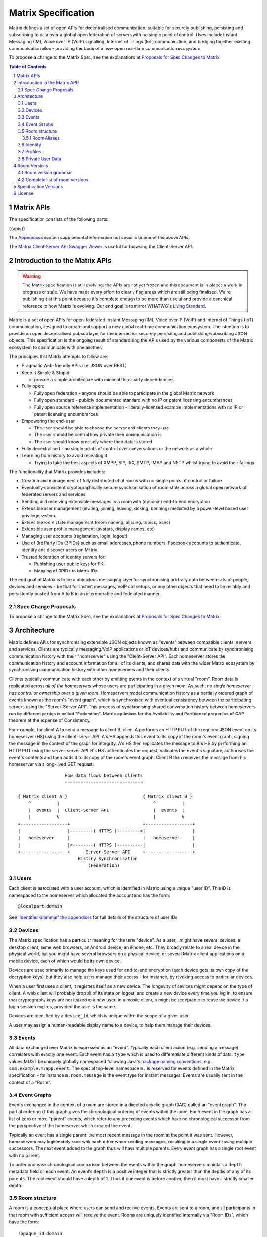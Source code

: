 .. Copyright 2016 OpenMarket Ltd
..
.. Licensed under the Apache License, Version 2.0 (the "License");
.. you may not use this file except in compliance with the License.
.. You may obtain a copy of the License at
..
..     http://www.apache.org/licenses/LICENSE-2.0
..
.. Unless required by applicable law or agreed to in writing, software
.. distributed under the License is distributed on an "AS IS" BASIS,
.. WITHOUT WARRANTIES OR CONDITIONS OF ANY KIND, either express or implied.
.. See the License for the specific language governing permissions and
.. limitations under the License.

Matrix Specification
====================

.. Note that this file is specifically unversioned because we don't want to
.. have to add Yet Another version number, and the commentary on what specs we
.. have should hopefully not get complex enough that we need to worry about
.. versioning it.

Matrix defines a set of open APIs for decentralised communication, suitable for
securely publishing, persisting and subscribing to data over a global open
federation of servers with no single point of control.  Uses include Instant Messaging (IM),
Voice over IP (VoIP) signalling, Internet of Things (IoT) communication, and bridging
together existing communication silos - providing the basis of a new open real-time
communication ecosystem.

To propose a change to the Matrix Spec, see the explanations at
`Proposals for Spec Changes to Matrix <proposals>`_.

.. contents:: Table of Contents
.. sectnum::

Matrix APIs
-----------

The specification consists of the following parts:

{{apis}}

The `Appendices <appendices.html>`_ contain supplemental information not specific to
one of the above APIs.

The `Matrix Client-Server API Swagger Viewer <https://matrix.org/docs/api/client-server/>`_ is useful for browsing the Client-Server API.

Introduction to the Matrix APIs
-------------------------------
.. WARNING::
  The Matrix specification is still evolving: the APIs are not yet frozen
  and this document is in places a work in progress or stale. We have made every
  effort to clearly flag areas which are still being finalised.
  We're publishing it at this point because it's complete enough to be more than
  useful and provide a canonical reference to how Matrix is evolving. Our end
  goal is to mirror WHATWG's `Living Standard
  <https://whatwg.org/faq?#living-standard>`_.

Matrix is a set of open APIs for open-federated Instant Messaging (IM), Voice
over IP (VoIP) and Internet of Things (IoT) communication, designed to create
and support a new global real-time communication ecosystem. The intention is to
provide an open decentralised pubsub layer for the internet for securely
persisting and publishing/subscribing JSON objects. This specification is the
ongoing result of standardising the APIs used by the various components of the
Matrix ecosystem to communicate with one another.

The principles that Matrix attempts to follow are:

- Pragmatic Web-friendly APIs (i.e. JSON over REST)
- Keep It Simple & Stupid

  + provide a simple architecture with minimal third-party dependencies.

- Fully open:

  + Fully open federation - anyone should be able to participate in the global
    Matrix network
  + Fully open standard - publicly documented standard with no IP or patent
    licensing encumbrances
  + Fully open source reference implementation - liberally-licensed example
    implementations with no IP or patent licensing encumbrances

- Empowering the end-user

  + The user should be able to choose the server and clients they use
  + The user should be control how private their communication is
  + The user should know precisely where their data is stored

- Fully decentralised - no single points of control over conversations or the
  network as a whole
- Learning from history to avoid repeating it

  + Trying to take the best aspects of XMPP, SIP, IRC, SMTP, IMAP and NNTP
    whilst trying to avoid their failings


The functionality that Matrix provides includes:

- Creation and management of fully distributed chat rooms with no
  single points of control or failure
- Eventually-consistent cryptographically secure synchronisation of room
  state across a global open network of federated servers and services
- Sending and receiving extensible messages in a room with (optional)
  end-to-end encryption
- Extensible user management (inviting, joining, leaving, kicking, banning)
  mediated by a power-level based user privilege system.
- Extensible room state management (room naming, aliasing, topics, bans)
- Extensible user profile management (avatars, display names, etc)
- Managing user accounts (registration, login, logout)
- Use of 3rd Party IDs (3PIDs) such as email addresses, phone numbers,
  Facebook accounts to authenticate, identify and discover users on Matrix.
- Trusted federation of identity servers for:

  + Publishing user public keys for PKI
  + Mapping of 3PIDs to Matrix IDs


The end goal of Matrix is to be a ubiquitous messaging layer for synchronising
arbitrary data between sets of people, devices and services - be that for
instant messages, VoIP call setups, or any other objects that need to be
reliably and persistently pushed from A to B in an interoperable and federated
manner.


Spec Change Proposals
~~~~~~~~~~~~~~~~~~~~~
To propose a change to the Matrix Spec, see the explanations at `Proposals
for Spec Changes to Matrix <proposals>`_.


Architecture
------------

Matrix defines APIs for synchronising extensible JSON objects known as
"events" between compatible clients, servers and services. Clients are
typically messaging/VoIP applications or IoT devices/hubs and communicate by
synchronising communication history with their "homeserver" using the
"Client-Server API". Each homeserver stores the communication history and
account information for all of its clients, and shares data with the wider
Matrix ecosystem by synchronising communication history with other homeservers
and their clients.

Clients typically communicate with each other by emitting events in the
context of a virtual "room". Room data is replicated across *all of the
homeservers* whose users are participating in a given room. As such, *no
single homeserver has control or ownership over a given room*. Homeservers
model communication history as a partially ordered graph of events known as
the room's "event graph", which is synchronised with eventual consistency
between the participating servers using the "Server-Server API". This process
of synchronising shared conversation history between homeservers run by
different parties is called "Federation". Matrix optimises for the
Availability and Partitioned properties of CAP theorem at
the expense of Consistency.

For example, for client A to send a message to client B, client A performs an
HTTP PUT of the required JSON event on its homeserver (HS) using the
client-server API. A's HS appends this event to its copy of the room's event
graph, signing the message in the context of the graph for integrity. A's HS
then replicates the message to B's HS by performing an HTTP PUT using the
server-server API. B's HS authenticates the request, validates the event's
signature, authorises the event's contents and then adds it to its copy of the
room's event graph. Client B then receives the message from his homeserver via
a long-lived GET request.

::

                         How data flows between clients
                         ==============================

       { Matrix client A }                             { Matrix client B }
           ^          |                                    ^          |
           |  events  |  Client-Server API                 |  events  |
           |          V                                    |          V
       +------------------+                            +------------------+
       |                  |---------( HTTPS )--------->|                  |
       |   homeserver     |                            |   homeserver     |
       |                  |<--------( HTTPS )----------|                  |
       +------------------+      Server-Server API     +------------------+
                              History Synchronisation
                                  (Federation)


Users
~~~~~

Each client is associated with a user account, which is identified in Matrix
using a unique "user ID". This ID is namespaced to the homeserver which
allocated the account and has the form::

  @localpart:domain

See `'Identifier Grammar' the appendices <appendices.html#identifier-grammar>`_ for full details of
the structure of user IDs.

Devices
~~~~~~~

The Matrix specification has a particular meaning for the term "device". As a
user, I might have several devices: a desktop client, some web browsers, an
Android device, an iPhone, etc. They broadly relate to a real device in the
physical world, but you might have several browsers on a physical device, or
several Matrix client applications on a mobile device, each of which would be
its own device.

Devices are used primarily to manage the keys used for end-to-end encryption
(each device gets its own copy of the decryption keys), but they also help
users manage their access - for instance, by revoking access to particular
devices.

When a user first uses a client, it registers itself as a new device. The
longevity of devices might depend on the type of client. A web client will
probably drop all of its state on logout, and create a new device every time
you log in, to ensure that cryptography keys are not leaked to a new user.  In
a mobile client, it might be acceptable to reuse the device if a login session
expires, provided the user is the same.

Devices are identified by a ``device_id``, which is unique within the scope of
a given user.

A user may assign a human-readable display name to a device, to help them
manage their devices.

Events
~~~~~~

All data exchanged over Matrix is expressed as an "event". Typically each client
action (e.g. sending a message) correlates with exactly one event. Each event
has a ``type`` which is used to differentiate different kinds of data. ``type``
values MUST be uniquely globally namespaced following Java's `package naming
conventions`_, e.g.
``com.example.myapp.event``. The special top-level namespace ``m.`` is reserved
for events defined in the Matrix specification - for instance ``m.room.message``
is the event type for instant messages. Events are usually sent in the context
of a "Room".

.. _package naming conventions: https://en.wikipedia.org/wiki/Java_package#Package_naming_conventions

Event Graphs
~~~~~~~~~~~~

.. _sect:event-graph:

Events exchanged in the context of a room are stored in a directed acyclic graph
(DAG) called an "event graph". The partial ordering of this graph gives the
chronological ordering of events within the room. Each event in the graph has a
list of zero or more "parent" events, which refer to any preceding events
which have no chronological successor from the perspective of the homeserver
which created the event.

Typically an event has a single parent: the most recent message in the room at
the point it was sent. However, homeservers may legitimately race with each
other when sending messages, resulting in a single event having multiple
successors. The next event added to the graph thus will have multiple parents.
Every event graph has a single root event with no parent.

To order and ease chronological comparison between the events within the graph,
homeservers maintain a ``depth`` metadata field on each event. An event's
``depth`` is a positive integer that is strictly greater than the depths of any
of its parents. The root event should have a depth of 1. Thus if one event is
before another, then it must have a strictly smaller depth.

Room structure
~~~~~~~~~~~~~~

A room is a conceptual place where users can send and receive events. Events are
sent to a room, and all participants in that room with sufficient access will
receive the event. Rooms are uniquely identified internally via "Room IDs",
which have the form::

  !opaque_id:domain

There is exactly one room ID for each room. Whilst the room ID does contain a
domain, it is simply for globally namespacing room IDs. The room does NOT
reside on the domain specified.

See `'Identifier Grammar' in the appendices <appendices.html#identifier-grammar>`_ for full details of
the structure of a room ID.

The following conceptual diagram shows an
``m.room.message`` event being sent to the room ``!qporfwt:matrix.org``::

       { @alice:matrix.org }                             { @bob:example.org }
               |                                                 ^
               |                                                 |
      [HTTP POST]                                  [HTTP GET]
      Room ID: !qporfwt:matrix.org                 Room ID: !qporfwt:matrix.org
      Event type: m.room.message                   Event type: m.room.message
      Content: { JSON object }                     Content: { JSON object }
               |                                                 |
               V                                                 |
       +------------------+                          +------------------+
       |   homeserver     |                          |   homeserver     |
       |   matrix.org     |                          |   example.org    |
       +------------------+                          +------------------+
               |                                                 ^
               |         [HTTP PUT]                              |
               |         Room ID: !qporfwt:matrix.org            |
               |         Event type: m.room.message              |
               |         Content: { JSON object }                |
               `-------> Pointer to the preceding message  ------`
                         PKI signature from matrix.org
                         Transaction-layer metadata
                         PKI Authorization header

                     ....................................
                    |           Shared Data              |
                    | State:                             |
                    |   Room ID: !qporfwt:matrix.org     |
                    |   Servers: matrix.org, example.org |
                    |   Members:                         |
                    |    - @alice:matrix.org             |
                    |    - @bob:example.org              |
                    | Messages:                          |
                    |   - @alice:matrix.org              |
                    |     Content: { JSON object }       |
                    |....................................|

Federation maintains *shared data structures* per-room between multiple
homeservers. The data is split into ``message events`` and ``state events``.

Message events:
  These describe transient 'once-off' activity in a room such as an
  instant messages, VoIP call setups, file transfers, etc. They generally
  describe communication activity.

State events:
  These describe updates to a given piece of persistent information
  ('state') related to a room, such as the room's name, topic, membership,
  participating servers, etc. State is modelled as a lookup table of key/value
  pairs per room, with each key being a tuple of ``state_key`` and ``event type``.
  Each state event updates the value of a given key.

The state of the room at a given point is calculated by considering all events
preceding and including a given event in the graph. Where events describe the
same state, a merge conflict algorithm is applied. The state resolution
algorithm is transitive and does not depend on server state, as it must
consistently select the same event irrespective of the server or the order the
events were received in. Events are signed by the originating server (the
signature includes the parent relations, type, depth and payload hash) and are
pushed over federation to the participating servers in a room, currently using
full mesh topology. Servers may also request backfill of events over federation
from the other servers participating in a room.


Room Aliases
++++++++++++

Each room can also have multiple "Room Aliases", which look like::

  #room_alias:domain

See `'Identifier Grammar' in the appendices <appendices.html#identifier-grammar>`_ for full details of
the structure of a room alias.

A room alias "points" to a room ID and is the human-readable label by which
rooms are publicised and discovered.  The room ID the alias is pointing to can
be obtained by visiting the domain specified. Note that the mapping from a room
alias to a room ID is not fixed, and may change over time to point to a
different room ID. For this reason, Clients SHOULD resolve the room alias to a
room ID once and then use that ID on subsequent requests.

When resolving a room alias the server will also respond with a list of servers
that are in the room that can be used to join via.

::

        HTTP GET
   #matrix:example.org      !aaabaa:matrix.org
           |                    ^
           |                    |
    _______V____________________|____
   |          example.org           |
   | Mappings:                      |
   | #matrix >> !aaabaa:matrix.org  |
   | #golf   >> !wfeiofh:sport.com  |
   | #bike   >> !4rguxf:matrix.org  |
   |________________________________|

Identity
~~~~~~~~

Users in Matrix are identified via their Matrix user ID. However,
existing 3rd party ID namespaces can also be used in order to identify Matrix
users. A Matrix "Identity" describes both the user ID and any other existing IDs
from third party namespaces *linked* to their account.
Matrix users can *link* third-party IDs (3PIDs) such as email addresses, social
network accounts and phone numbers to their user ID. Linking 3PIDs creates a
mapping from a 3PID to a user ID. This mapping can then be used by Matrix
users in order to discover the user IDs of their contacts.
In order to ensure that the mapping from 3PID to user ID is genuine, a globally
federated cluster of trusted "identity servers" (IS) are used to verify the 3PID
and persist and replicate the mappings.

Usage of an IS is not required in order for a client application to be part of
the Matrix ecosystem. However, without one clients will not be able to look up
user IDs using 3PIDs.


Profiles
~~~~~~~~

Users may publish arbitrary key/value data associated with their account - such
as a human readable display name, a profile photo URL, contact information
(email address, phone numbers, website URLs etc).

.. TODO
  Actually specify the different types of data - e.g. what format are display
  names allowed to be?

Private User Data
~~~~~~~~~~~~~~~~~

Users may also store arbitrary private key/value data in their account - such as
client preferences, or server configuration settings which lack any other
dedicated API.  The API is symmetrical to managing Profile data.

.. TODO
  Would it really be overengineered to use the same API for both profile &
  private user data, but with different ACLs?


Room Versions
-------------

Rooms are central to how Matrix operates, and have strict rules for what
is allowed to be contained within them. Rooms can also have various
algorithms that handle different tasks, such as what to do when two or
more events collide in the underlying DAG. To allow rooms to be improved
upon through new algorithms or rules, "room versions" are employed to
manage a set of expectations for each room. New room versions are assigned
as needed.

There is no implicit ordering or hierarchy to room versions, and their principles
are immutable once placed in the specification. Although there is a recommended
set of versions, some rooms may benefit from features introduced by other versions.
Rooms move between different versions by "upgrading" to the desired version. Due
to versions not being ordered or hierarchical, this means a room can "upgrade"
from version 2 to version 1, if it is so desired.

Room version grammar
~~~~~~~~~~~~~~~~~~~~

Room versions are used to change properties of rooms that may not be compatible
with other servers. For example, changing the rules for event authorization would
cause older servers to potentially end up in a split-brain situation due to not
understanding the new rules.

A room version is defined as a string of characters which MUST NOT exceed 32
codepoints in length. Room versions MUST NOT be empty and SHOULD contain only
the characters ``a-z``, ``0-9``, ``.``, and ``-``.

Room versions are not intended to be parsed and should be treated as opaque
identifiers. Room versions consisting only of the characters ``0-9`` and ``.``
are reserved for future versions of the Matrix protocol.

The complete grammar for a legal room version is::

  room_version = 1*room_version_char
  room_version_char = DIGIT
                    / %x61-7A         ; a-z
                    / "-" / "."

Examples of valid room versions are:

* ``1`` (would be reserved by the Matrix protocol)
* ``1.2`` (would be reserved by the Matrix protocol)
* ``1.2-beta``
* ``com.example.version``

Complete list of room versions
~~~~~~~~~~~~~~~~~~~~~~~~~~~~~~

Room versions are divided into two distinct groups: stable and unstable. Stable
room versions may be used by rooms safely. Unstable room versions are everything
else which is either not listed in the specification or flagged as unstable for
some other reason. Versions can switch between stable and unstable periodically
for a variety of reasons, including discovered security vulnerabilites and age.

Clients should not ask room administrators to upgrade their rooms if the room is
running a stable version. Servers SHOULD use room version 1 as the default room
version when creating new rooms.

The available room versions are:

* `Version 1 <rooms/v1.html>`_ - **Stable**. The current version of most rooms.
* `Version 2 <rooms/v2.html>`_ - **Stable**. Implements State Resolution Version 2.
* `Version 3 <rooms/v3.html>`_ - **Stable**. Introduces events whose IDs are the event's hash.

Specification Versions
----------------------

The specification for each API is versioned in the form ``rX.Y.Z``.
 * A change to ``X`` reflects a breaking change: a client implemented against
   ``r1.0.0`` may need changes to work with a server which supports (only)
   ``r2.0.0``.
 * A change to ``Y`` represents a change which is backwards-compatible for
   existing clients, but not necessarily existing servers: a client implemented
   against ``r1.1.0`` will work without changes against a server which supports
   ``r1.2.0``; but a client which requires ``r1.2.0`` may not work correctly
   with a server which implements only ``r1.1.0``.
 * A change to ``Z`` represents a change which is backwards-compatible on both
   sides. Typically this implies a clarification to the specification, rather
   than a change which must be implemented.

License
-------

The Matrix specification is licensed under the `Apache License, Version 2.0
<http://www.apache.org/licenses/LICENSE-2.0>`_.
